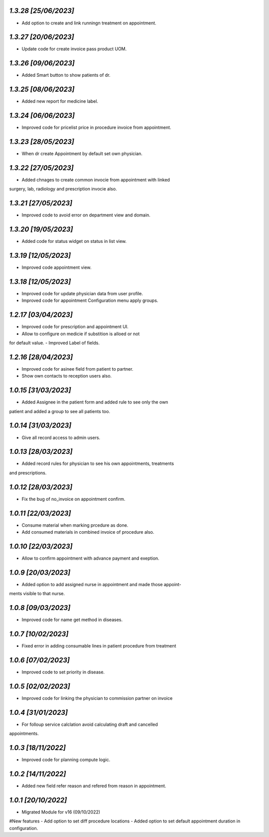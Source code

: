 `1.3.28                                                        [25/06/2023]`
***************************************************************************
- Add option to create and link runningn treatment on appointment.

`1.3.27                                                        [20/06/2023]`
***************************************************************************
- Update code for create invoice pass product UOM.

`1.3.26                                                        [09/06/2023]`
***************************************************************************
- Added Smart button to show patients of dr.

`1.3.25                                                        [08/06/2023]`
***************************************************************************
- Added new report for medicine label.

`1.3.24                                                        [06/06/2023]`
***************************************************************************
- Improved code for pricelist price in procedure invoice from appointment.

`1.3.23                                                        [28/05/2023]`
***************************************************************************
- When dr create Appointment by default set own physician.

`1.3.22                                                        [27/05/2023]`
***************************************************************************
- Added chnages to create common invocie from appointment with linked
surgery, lab, radiology and prescription invocie also.

`1.3.21                                                        [27/05/2023]`
***************************************************************************
- Improved code to avoid error on department view and domain.

`1.3.20                                                        [19/05/2023]`
***************************************************************************
- Added code for status widget on status in list view.

`1.3.19                                                       [12/05/2023]`
***************************************************************************
- Improved code appointment view.

`1.3.18                                                       [12/05/2023]`
***************************************************************************
- Improved code for update physician data from user profile.
- Improved code for appointment Configuration menu apply groups.

`1.2.17                                                       [03/04/2023]`
***************************************************************************
- Improved code for prescription and appointment UI.
- Allow to configure on medicie if substition is alloed or not 
for default value.
- Improved Label of fields.

`1.2.16                                                       [28/04/2023]`
***************************************************************************
- Improved code for asinee field from patient to partner.
- Show own contacts to reception users also.

`1.0.15                                                       [31/03/2023]`
***************************************************************************
- Added Assignee in the patient form and added rule to see only the own
patient and added a group to see all patients too.

`1.0.14                                                       [31/03/2023]`
***************************************************************************
- Give all record access to admin users.

`1.0.13                                                       [28/03/2023]`
***************************************************************************
- Added record rules for physician to see his own appointments, treatments
and prescriptions.

`1.0.12                                                       [28/03/2023]`
***************************************************************************
- Fix the bug of no_invoice on appointment confirm.


`1.0.11                                                       [22/03/2023]`
***************************************************************************
- Consume material when marking prcedure as done.
- Add consumed materials in combined invoice of procedure also.

`1.0.10                                                       [22/03/2023]`
***************************************************************************
- Allow to confirm appointment with advance payment and exeption.

`1.0.9                                                       [20/03/2023]`
***************************************************************************
- Added option to add assigned nurse in appointment and made those appoint-
ments visible to that nurse.

`1.0.8                                                       [09/03/2023]`
***************************************************************************
- Improved code for name get method in diseases.

`1.0.7                                                       [10/02/2023]`
***************************************************************************
- Fixed error in adding consumable lines in patient procedure from treatment

`1.0.6                                                       [07/02/2023]`
***************************************************************************
- Improved code to set priority in disease.

`1.0.5                                                       [02/02/2023]`
***************************************************************************
- Improved code for linking the physician to commission partner on invoice

`1.0.4                                                        [31/01/2023]`
***************************************************************************
- For folloup service calclation avoid calculating draft and cancelled 
appointments.

`1.0.3                                                        [18/11/2022]`
***************************************************************************
- Improved code for planning compute logic.

`1.0.2                                                        [14/11/2022]`
***************************************************************************
- Added new field refer reason and refered from reason in appointment.

`1.0.1                                                        [20/10/2022]`
***************************************************************************
- Migrated Module for v16 (09/10/2022)
#New features
- Add option to set diff procedure locations
- Added option to set default appointment duration in configuration.